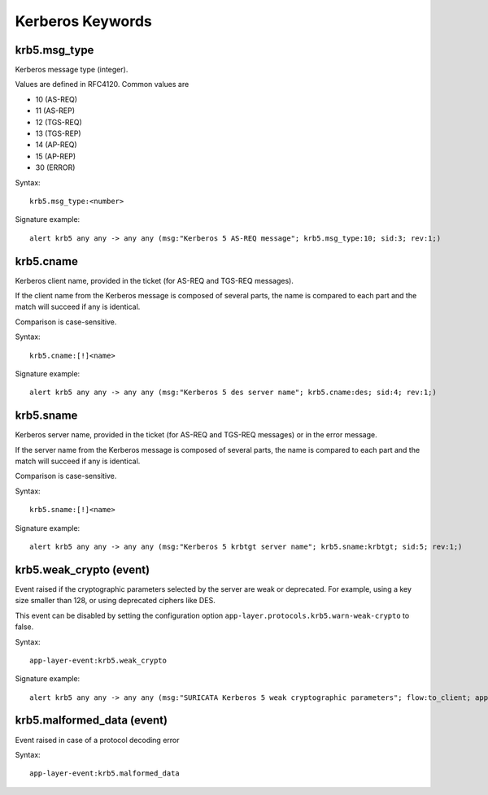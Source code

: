 Kerberos Keywords
=================

krb5.msg_type
-------------

Kerberos message type (integer).

Values are defined in RFC4120. Common values are

* 10 (AS-REQ)
* 11 (AS-REP)
* 12 (TGS-REQ)
* 13 (TGS-REP)
* 14 (AP-REQ)
* 15 (AP-REP)
* 30 (ERROR)

Syntax::

 krb5.msg_type:<number>

Signature example::

 alert krb5 any any -> any any (msg:"Kerberos 5 AS-REQ message"; krb5.msg_type:10; sid:3; rev:1;)

krb5.cname
----------

Kerberos client name, provided in the ticket (for AS-REQ and TGS-REQ messages).

If the client name from the Kerberos message is composed of several parts, the
name is compared to each part and the match will succeed if any is identical.

Comparison is case-sensitive.

Syntax::

 krb5.cname:[!]<name>

Signature example::

 alert krb5 any any -> any any (msg:"Kerberos 5 des server name"; krb5.cname:des; sid:4; rev:1;)

krb5.sname
----------

Kerberos server name, provided in the ticket (for AS-REQ and TGS-REQ messages)
or in the error message.

If the server name from the Kerberos message is composed of several parts, the
name is compared to each part and the match will succeed if any is identical.

Comparison is case-sensitive.

Syntax::

 krb5.sname:[!]<name>

Signature example::

 alert krb5 any any -> any any (msg:"Kerberos 5 krbtgt server name"; krb5.sname:krbtgt; sid:5; rev:1;)

krb5.weak_crypto (event)
------------------------

Event raised if the cryptographic parameters selected by the server are weak or
deprecated. For example, using a key size smaller than 128, or using deprecated
ciphers like DES.

This event can be disabled by setting the configuration option
``app-layer.protocols.krb5.warn-weak-crypto`` to false.

Syntax::

  app-layer-event:krb5.weak_crypto

Signature example::

 alert krb5 any any -> any any (msg:"SURICATA Kerberos 5 weak cryptographic parameters"; flow:to_client; app-layer-event:krb5.weak_crypto; classtype:protocol-command-decode; sid:2226001; rev:1;)

krb5.malformed_data (event)
---------------------------

Event raised in case of a protocol decoding error

Syntax::

  app-layer-event:krb5.malformed_data
